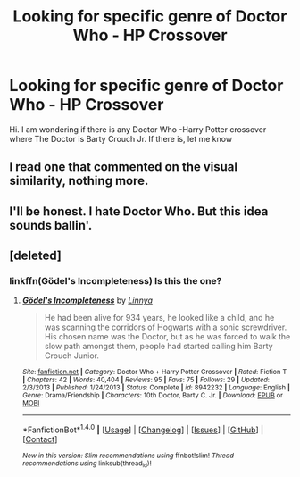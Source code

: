 #+TITLE: Looking for specific genre of Doctor Who - HP Crossover

* Looking for specific genre of Doctor Who - HP Crossover
:PROPERTIES:
:Author: srivve
:Score: 9
:DateUnix: 1465460638.0
:DateShort: 2016-Jun-09
:FlairText: Request
:END:
Hi. I am wondering if there is any Doctor Who -Harry Potter crossover where The Doctor is Barty Crouch Jr. If there is, let me know


** I read one that commented on the visual similarity, nothing more.
:PROPERTIES:
:Author: Averant
:Score: 2
:DateUnix: 1465472508.0
:DateShort: 2016-Jun-09
:END:


** I'll be honest. I hate Doctor Who. But this idea sounds ballin'.
:PROPERTIES:
:Author: yarglethatblargle
:Score: 2
:DateUnix: 1465466286.0
:DateShort: 2016-Jun-09
:END:


** [deleted]
:PROPERTIES:
:Score: 1
:DateUnix: 1465515176.0
:DateShort: 2016-Jun-10
:END:

*** linkffn(Gödel's Incompleteness) Is this the one?
:PROPERTIES:
:Author: srivve
:Score: 1
:DateUnix: 1465972836.0
:DateShort: 2016-Jun-15
:END:

**** [[http://www.fanfiction.net/s/8942232/1/][*/Gödel's Incompleteness/*]] by [[https://www.fanfiction.net/u/446344/Linnya][/Linnya/]]

#+begin_quote
  He had been alive for 934 years, he looked like a child, and he was scanning the corridors of Hogwarts with a sonic screwdriver. His chosen name was the Doctor, but as he was forced to walk the slow path amongst them, people had started calling him Barty Crouch Junior.
#+end_quote

^{/Site/: [[http://www.fanfiction.net/][fanfiction.net]] *|* /Category/: Doctor Who + Harry Potter Crossover *|* /Rated/: Fiction T *|* /Chapters/: 42 *|* /Words/: 40,404 *|* /Reviews/: 95 *|* /Favs/: 75 *|* /Follows/: 29 *|* /Updated/: 2/3/2013 *|* /Published/: 1/24/2013 *|* /Status/: Complete *|* /id/: 8942232 *|* /Language/: English *|* /Genre/: Drama/Friendship *|* /Characters/: 10th Doctor, Barty C. Jr. *|* /Download/: [[http://www.ff2ebook.com/old/ffn-bot/index.php?id=8942232&source=ff&filetype=epub][EPUB]] or [[http://www.ff2ebook.com/old/ffn-bot/index.php?id=8942232&source=ff&filetype=mobi][MOBI]]}

--------------

*FanfictionBot*^{1.4.0} *|* [[[https://github.com/tusing/reddit-ffn-bot/wiki/Usage][Usage]]] | [[[https://github.com/tusing/reddit-ffn-bot/wiki/Changelog][Changelog]]] | [[[https://github.com/tusing/reddit-ffn-bot/issues/][Issues]]] | [[[https://github.com/tusing/reddit-ffn-bot/][GitHub]]] | [[[https://www.reddit.com/message/compose?to=tusing][Contact]]]

^{/New in this version: Slim recommendations using/ ffnbot!slim! /Thread recommendations using/ linksub(thread_id)!}
:PROPERTIES:
:Author: FanfictionBot
:Score: 1
:DateUnix: 1465972857.0
:DateShort: 2016-Jun-15
:END:
